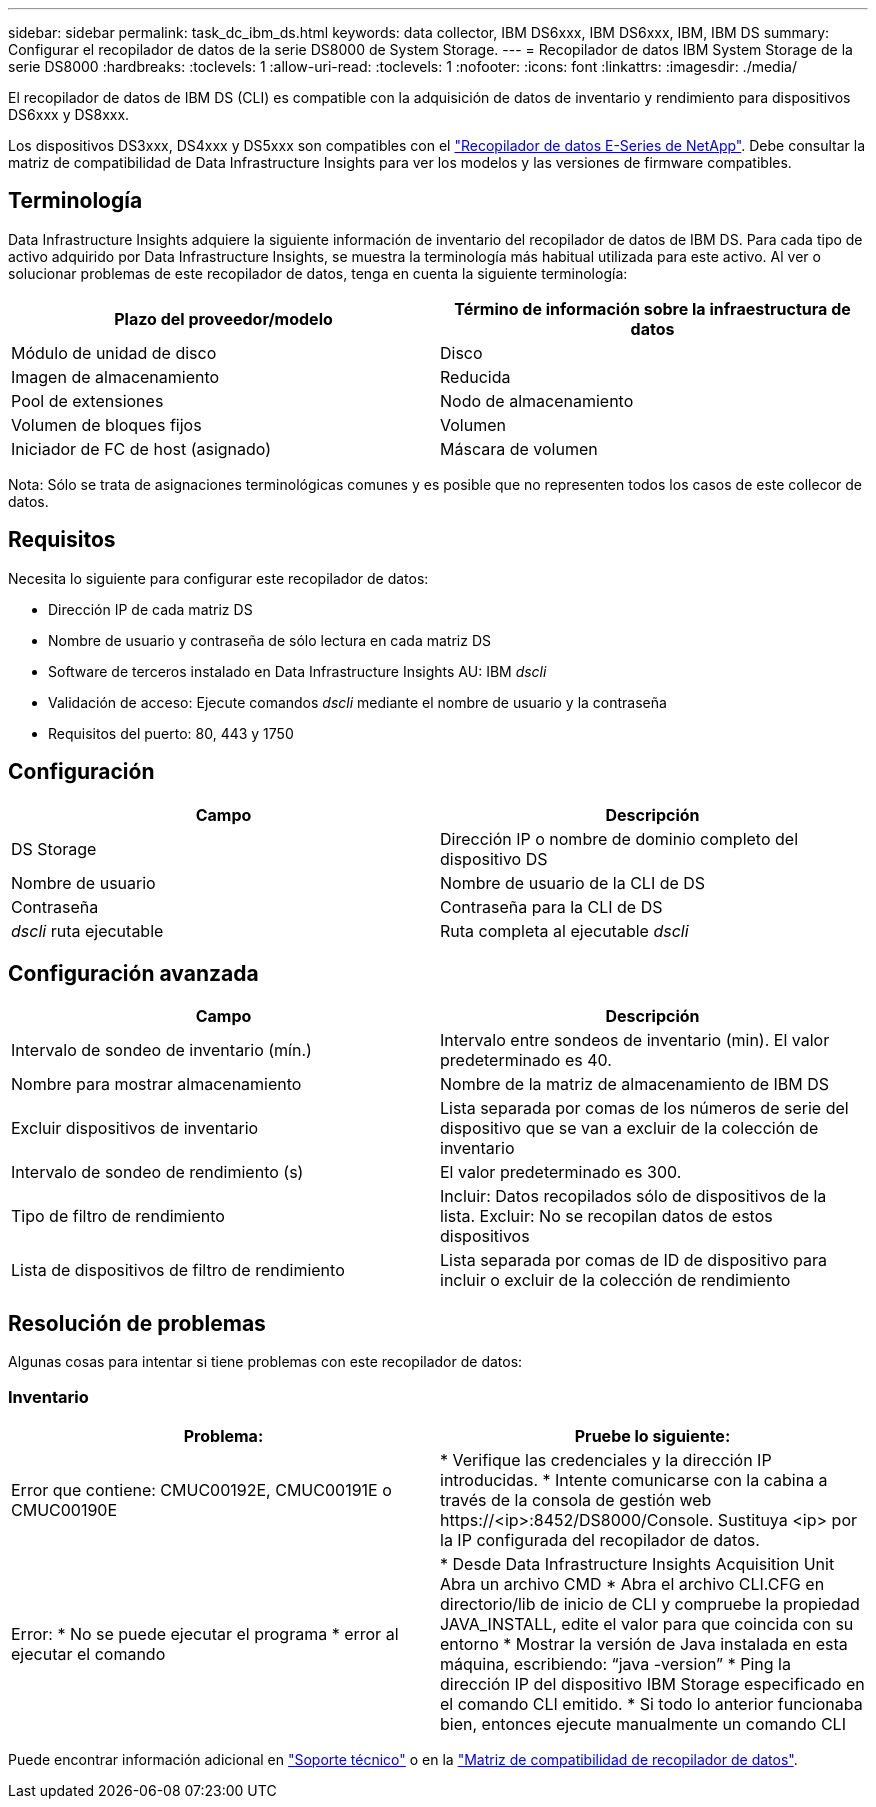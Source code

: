 ---
sidebar: sidebar 
permalink: task_dc_ibm_ds.html 
keywords: data collector, IBM DS6xxx, IBM DS6xxx, IBM, IBM DS 
summary: Configurar el recopilador de datos de la serie DS8000 de System Storage. 
---
= Recopilador de datos IBM System Storage de la serie DS8000
:hardbreaks:
:toclevels: 1
:allow-uri-read: 
:toclevels: 1
:nofooter: 
:icons: font
:linkattrs: 
:imagesdir: ./media/


[role="lead"]
El recopilador de datos de IBM DS (CLI) es compatible con la adquisición de datos de inventario y rendimiento para dispositivos DS6xxx y DS8xxx.

Los dispositivos DS3xxx, DS4xxx y DS5xxx son compatibles con el link:task_dc_na_eseries.html["Recopilador de datos E-Series de NetApp"]. Debe consultar la matriz de compatibilidad de Data Infrastructure Insights para ver los modelos y las versiones de firmware compatibles.



== Terminología

Data Infrastructure Insights adquiere la siguiente información de inventario del recopilador de datos de IBM DS. Para cada tipo de activo adquirido por Data Infrastructure Insights, se muestra la terminología más habitual utilizada para este activo. Al ver o solucionar problemas de este recopilador de datos, tenga en cuenta la siguiente terminología:

[cols="2*"]
|===
| Plazo del proveedor/modelo | Término de información sobre la infraestructura de datos 


| Módulo de unidad de disco | Disco 


| Imagen de almacenamiento | Reducida 


| Pool de extensiones | Nodo de almacenamiento 


| Volumen de bloques fijos | Volumen 


| Iniciador de FC de host (asignado) | Máscara de volumen 
|===
Nota: Sólo se trata de asignaciones terminológicas comunes y es posible que no representen todos los casos de este collecor de datos.



== Requisitos

Necesita lo siguiente para configurar este recopilador de datos:

* Dirección IP de cada matriz DS
* Nombre de usuario y contraseña de sólo lectura en cada matriz DS
* Software de terceros instalado en Data Infrastructure Insights AU: IBM _dscli_
* Validación de acceso: Ejecute comandos _dscli_ mediante el nombre de usuario y la contraseña
* Requisitos del puerto: 80, 443 y 1750




== Configuración

[cols="2*"]
|===
| Campo | Descripción 


| DS Storage | Dirección IP o nombre de dominio completo del dispositivo DS 


| Nombre de usuario | Nombre de usuario de la CLI de DS 


| Contraseña | Contraseña para la CLI de DS 


| _dscli_ ruta ejecutable | Ruta completa al ejecutable _dscli_ 
|===


== Configuración avanzada

[cols="2*"]
|===
| Campo | Descripción 


| Intervalo de sondeo de inventario (mín.) | Intervalo entre sondeos de inventario (min). El valor predeterminado es 40. 


| Nombre para mostrar almacenamiento | Nombre de la matriz de almacenamiento de IBM DS 


| Excluir dispositivos de inventario | Lista separada por comas de los números de serie del dispositivo que se van a excluir de la colección de inventario 


| Intervalo de sondeo de rendimiento (s) | El valor predeterminado es 300. 


| Tipo de filtro de rendimiento | Incluir: Datos recopilados sólo de dispositivos de la lista. Excluir: No se recopilan datos de estos dispositivos 


| Lista de dispositivos de filtro de rendimiento | Lista separada por comas de ID de dispositivo para incluir o excluir de la colección de rendimiento 
|===


== Resolución de problemas

Algunas cosas para intentar si tiene problemas con este recopilador de datos:



=== Inventario

[cols="2*"]
|===
| Problema: | Pruebe lo siguiente: 


| Error que contiene: CMUC00192E, CMUC00191E o CMUC00190E | * Verifique las credenciales y la dirección IP introducidas.
* Intente comunicarse con la cabina a través de la consola de gestión web \https://<ip>:8452/DS8000/Console.  Sustituya <ip> por la IP configurada del recopilador de datos. 


| Error: * No se puede ejecutar el programa * error al ejecutar el comando | * Desde Data Infrastructure Insights Acquisition Unit Abra un archivo CMD * Abra el archivo CLI.CFG en directorio/lib de inicio de CLI y compruebe la propiedad JAVA_INSTALL, edite el valor para que coincida con su entorno * Mostrar la versión de Java instalada en esta máquina, escribiendo: “java -version” * Ping la dirección IP del dispositivo IBM Storage especificado en el comando CLI emitido. * Si todo lo anterior funcionaba bien, entonces ejecute manualmente un comando CLI 
|===
Puede encontrar información adicional en link:concept_requesting_support.html["Soporte técnico"] o en la link:reference_data_collector_support_matrix.html["Matriz de compatibilidad de recopilador de datos"].
